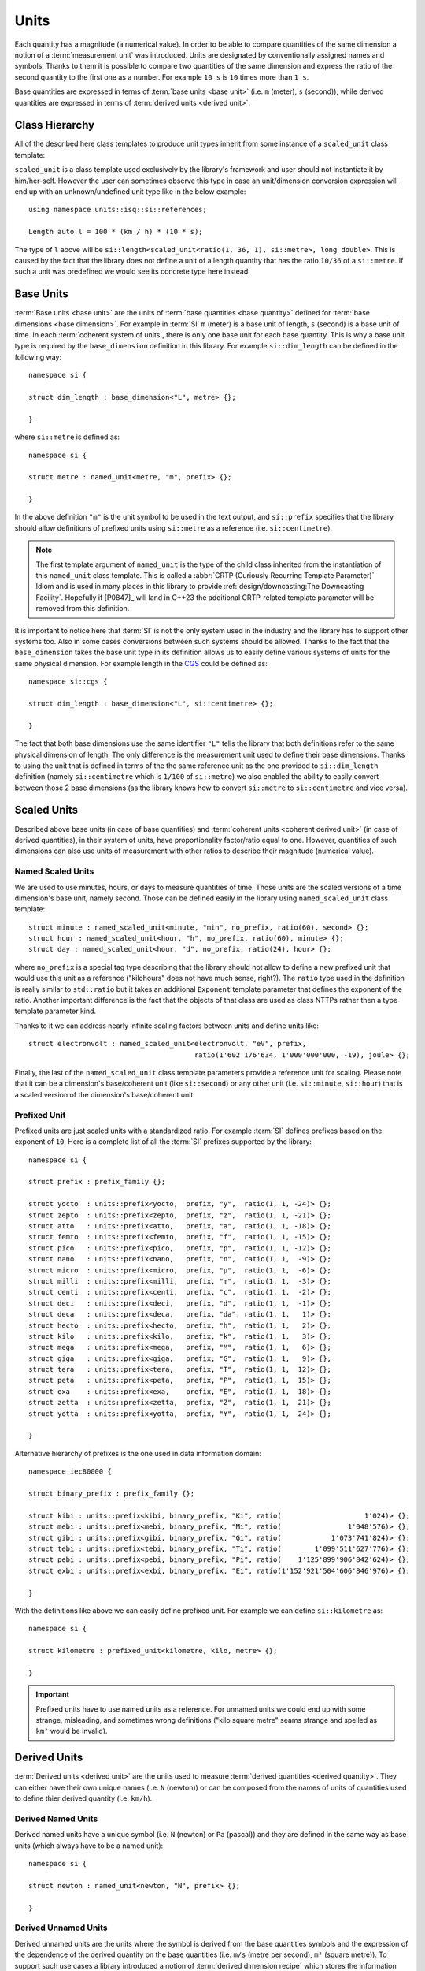.. namespace:: units

Units
=====

Each quantity has a magnitude (a numerical value). In order to be able to
compare quantities of the same dimension a notion of a :term:`measurement unit`
was introduced. Units are designated by conventionally assigned names and
symbols. Thanks to them it is possible to compare two quantities of the
same dimension and express the ratio of the second quantity to the first
one as a number. For example ``10 s`` is ``10`` times more than ``1 s``.

Base quantities are expressed in terms of :term:`base units <base unit>`
(i.e. ``m`` (meter), ``s`` (second)), while derived quantities are expressed
in terms of :term:`derived units <derived unit>`.


Class Hierarchy
---------------

All of the described here class templates to produce unit types inherit from some instance
of a ``scaled_unit`` class template:

.. raw:: html

    <object data="../_images/units.svg" type="image/svg+xml" class="align-center" style="max-width: 100%;"></object>

..
    https://www.planttext.com

    @startuml

    skinparam monochrome true
    skinparam shadowing false
    skinparam backgroundColor #fcfcfc

    hide members
    hide circle

    left to right direction

    package Unit <<Frame>> [[../../framework/units.html]] {
    abstract prefix_family [[../../framework/units.html#prefixed-unit]]
    abstract no_prefix [[../../framework/units.html#named-scaled-units]]
    abstract prefix<PrefixFamily, Symbol, Ratio> [[../../framework/units.html#prefixed-unit]]

    prefix_family <|-- no_prefix
    prefix_family <.. prefix

    '  prefix_family <.. named_unit
    '  prefix_family <.. named_scaled_unit
    '  prefix_family <.. named_derived_unit
    '  prefix_family <.. alias_unit

    '  prefix <.. prefixed_unit
    '  prefix <.. prefixed_alias_unit

    abstract scaled_unit<UnitRatio, Unit>

    abstract prefixed_alias_unit<Unit, Prefix, AliasUnit> [[../../framework/units.html#aliased-units]]
    abstract alias_unit<Unit, Symbol, PrefixFamily> [[../../framework/units.html#aliased-units]]
    abstract named_derived_unit<Dimension, Symbol, PrefixFamily, Unit, Unit...> [[../../framework/units.html#derived-scaled-units]]
    abstract derived_unit<Dimension, Unit, Unit...> [[../../framework/units.html#derived-scaled-units]]
    abstract prefixed_unit<Prefix, Unit> [[../../framework/units.html#prefixed-unit]]
    abstract named_scaled_unit<Symbol, PrefixFamily, Ratio, Unit> [[../../framework/units.html#named-scaled-units]]
    abstract named_unit<Symbol, PrefixFamily> [[../../framework/units.html#base-units]]
    abstract unit [[../../framework/units.html#derived-unnamed-units]]

    scaled_unit <|-- unit
    scaled_unit <|-- named_unit
    scaled_unit <|-- named_scaled_unit
    scaled_unit <|-- prefixed_unit
    scaled_unit <|-- derived_unit
    scaled_unit <|-- named_derived_unit
    scaled_unit <|-- alias_unit
    scaled_unit <|-- prefixed_alias_unit
    }

    @enduml

``scaled_unit`` is a class template used exclusively by the library's framework
and user should not instantiate it by him/her-self. However the user can sometimes
observe this type in case an unit/dimension conversion expression will end up with an
unknown/undefined unit type like in the below example::

    using namespace units::isq::si::references;

    Length auto l = 100 * (km / h) * (10 * s);

The type of ``l`` above will be
``si::length<scaled_unit<ratio(1, 36, 1), si::metre>, long double>``. This is caused
by the fact that the library does not define a unit of a length quantity that has the
ratio ``10/36`` of a ``si::metre``. If such a unit was predefined we would see its concrete
type here instead.


Base Units
----------

:term:`Base units <base unit>` are the units of
:term:`base quantities <base quantity>` defined for
:term:`base dimensions <base dimension>`. For example in :term:`SI`
``m`` (meter) is a base unit of length, ``s`` (second) is a base unit of
time. In each :term:`coherent system of units`, there is only one base
unit for each base quantity. This is why a base unit type is required by
the ``base_dimension`` definition in this library. For example ``si::dim_length``
can be defined in the following way::

    namespace si {

    struct dim_length : base_dimension<"L", metre> {};

    }

where ``si::metre`` is defined as::

    namespace si {

    struct metre : named_unit<metre, "m", prefix> {};

    }

In the above definition ``"m"`` is the unit symbol to be used in the text
output, and ``si::prefix`` specifies that the library should allow
definitions of prefixed units using ``si::metre`` as a reference (i.e.
``si::centimetre``).

.. seealso::

    For more information on prefixes and scaling please refer to
    `Scaled Units`_.

.. note::

    The first template argument of ``named_unit`` is the type of the
    child class inherited from the instantiation of this ``named_unit``
    class template. This is called a
    :abbr:`CRTP (Curiously Recurring Template Parameter)` Idiom and is used
    in many places in this library to provide
    :ref:`design/downcasting:The Downcasting Facility`.
    Hopefully if [P0847]_ will land in C++23 the additional CRTP-related
    template parameter will be removed from this definition.


It is important to notice here that :term:`SI` is not the only system used
in the industry and the library has to support other systems too. Also
in some cases conversions between such systems should be allowed. Thanks to
the fact that the ``base_dimension`` takes the base unit type in its definition
allows us to easily define various systems of units for the same physical
dimension. For example length in the
`CGS <https://en.wikipedia.org/wiki/Centimetre%E2%80%93gram%E2%80%93second_system_of_units>`_
could be defined as::

    namespace si::cgs {

    struct dim_length : base_dimension<"L", si::centimetre> {};

    }

The fact that both base dimensions use the same identifier ``"L"`` tells
the library that both definitions refer to the same physical dimension of
length. The only difference is the measurement unit used to define their
base dimensions. Thanks to using the unit that is defined in terms of the
the same reference unit as the one provided to ``si::dim_length`` definition
(namely ``si::centimetre`` which is ``1/100`` of ``si::metre``) we also enabled
the ability to easily convert between those 2 base dimensions (as the library
knows how to convert ``si::metre`` to ``si::centimetre`` and vice versa).

.. seealso::

    More details on custom systems definitions and conversions between
    units of the same physical dimension can be found in the
    :ref:`use_cases/extensions:Custom Systems` chapter.


Scaled Units
------------

Described above base units (in case of base quantities) and
:term:`coherent units <coherent derived unit>` (in case of derived quantities),
in their system of units, have proportionality factor/ratio equal to one.
However, quantities of such dimensions can also use units of measurement
with other ratios to describe their magnitude (numerical value).


Named Scaled Units
^^^^^^^^^^^^^^^^^^

We are used to use minutes, hours, or days to measure quantities of time.
Those units are the scaled versions of a time dimension's base unit,
namely second. Those can be defined easily in the library using
``named_scaled_unit`` class template::

    struct minute : named_scaled_unit<minute, "min", no_prefix, ratio(60), second> {};
    struct hour : named_scaled_unit<hour, "h", no_prefix, ratio(60), minute> {};
    struct day : named_scaled_unit<hour, "d", no_prefix, ratio(24), hour> {};

where ``no_prefix`` is a special tag type describing that the library should
not allow to define a new prefixed unit that would use this unit as a
reference ("kilohours" does not have much sense, right?). The ``ratio`` type
used in the definition is really similar to ``std::ratio`` but it takes
an additional ``Exponent`` template parameter that defines the exponent of the ratio.
Another important difference is the fact that the objects of that class are used
as class NTTPs rather then a type template parameter kind.

Thanks to it we can address nearly infinite scaling factors between units
and define units like::

    struct electronvolt : named_scaled_unit<electronvolt, "eV", prefix,
                                            ratio(1'602'176'634, 1'000'000'000, -19), joule> {};

..
    TODO Submit a bug for above lexing problem

Finally, the last of the ``named_scaled_unit`` class template parameters
provide a reference unit for scaling. Please note that it can be a dimension's
base/coherent unit (like ``si::second``) or any other unit (i.e. ``si::minute``,
``si::hour``) that is a scaled version of the dimension's base/coherent unit.


Prefixed Unit
^^^^^^^^^^^^^

Prefixed units are just scaled units with a standardized ratio. For example
:term:`SI` defines prefixes based on the exponent of ``10``. Here is a
complete list of all the :term:`SI` prefixes supported by the library::

    namespace si {

    struct prefix : prefix_family {};

    struct yocto  : units::prefix<yocto,  prefix, "y",  ratio(1, 1, -24)> {};
    struct zepto  : units::prefix<zepto,  prefix, "z",  ratio(1, 1, -21)> {};
    struct atto   : units::prefix<atto,   prefix, "a",  ratio(1, 1, -18)> {};
    struct femto  : units::prefix<femto,  prefix, "f",  ratio(1, 1, -15)> {};
    struct pico   : units::prefix<pico,   prefix, "p",  ratio(1, 1, -12)> {};
    struct nano   : units::prefix<nano,   prefix, "n",  ratio(1, 1,  -9)> {};
    struct micro  : units::prefix<micro,  prefix, "µ",  ratio(1, 1,  -6)> {};
    struct milli  : units::prefix<milli,  prefix, "m",  ratio(1, 1,  -3)> {};
    struct centi  : units::prefix<centi,  prefix, "c",  ratio(1, 1,  -2)> {};
    struct deci   : units::prefix<deci,   prefix, "d",  ratio(1, 1,  -1)> {};
    struct deca   : units::prefix<deca,   prefix, "da", ratio(1, 1,   1)> {};
    struct hecto  : units::prefix<hecto,  prefix, "h",  ratio(1, 1,   2)> {};
    struct kilo   : units::prefix<kilo,   prefix, "k",  ratio(1, 1,   3)> {};
    struct mega   : units::prefix<mega,   prefix, "M",  ratio(1, 1,   6)> {};
    struct giga   : units::prefix<giga,   prefix, "G",  ratio(1, 1,   9)> {};
    struct tera   : units::prefix<tera,   prefix, "T",  ratio(1, 1,  12)> {};
    struct peta   : units::prefix<peta,   prefix, "P",  ratio(1, 1,  15)> {};
    struct exa    : units::prefix<exa,    prefix, "E",  ratio(1, 1,  18)> {};
    struct zetta  : units::prefix<zetta,  prefix, "Z",  ratio(1, 1,  21)> {};
    struct yotta  : units::prefix<yotta,  prefix, "Y",  ratio(1, 1,  24)> {};

    }

Alternative hierarchy of prefixes is the one used in data information
domain::

    namespace iec80000 {

    struct binary_prefix : prefix_family {};

    struct kibi : units::prefix<kibi, binary_prefix, "Ki", ratio(                    1'024)> {};
    struct mebi : units::prefix<mebi, binary_prefix, "Mi", ratio(                1'048'576)> {};
    struct gibi : units::prefix<gibi, binary_prefix, "Gi", ratio(            1'073'741'824)> {};
    struct tebi : units::prefix<tebi, binary_prefix, "Ti", ratio(        1'099'511'627'776)> {};
    struct pebi : units::prefix<pebi, binary_prefix, "Pi", ratio(    1'125'899'906'842'624)> {};
    struct exbi : units::prefix<exbi, binary_prefix, "Ei", ratio(1'152'921'504'606'846'976)> {};

    }

With the definitions like above we can easily define prefixed unit. For
example we can define ``si::kilometre`` as::

    namespace si {

    struct kilometre : prefixed_unit<kilometre, kilo, metre> {};

    }

.. important::

    Prefixed units have to use named units as a reference. For unnamed
    units we could end up with some strange, misleading, and sometimes
    wrong definitions ("kilo square metre" seams strange and spelled
    as ``km²`` would be invalid).


Derived Units
-------------

:term:`Derived units <derived unit>` are the units used to measure
:term:`derived quantities <derived quantity>`. They can either have their own unique
names (i.e. ``N`` (newton)) or can be composed from the names of units of quantities
used to define thier derived quantity (i.e. ``km/h``).


Derived Named Units
^^^^^^^^^^^^^^^^^^^

Derived named units have a unique symbol (i.e. ``N`` (newton) or ``Pa``
(pascal)) and they are defined in the same way as base units (which
always have to be a named unit)::

    namespace si {

    struct newton : named_unit<newton, "N", prefix> {};

    }


Derived Unnamed Units
^^^^^^^^^^^^^^^^^^^^^

Derived unnamed units are the units where the symbol is derived from the
base quantities symbols and the expression of the dependence of the derived
quantity on the base quantities (i.e. ``m/s`` (metre per second), ``m²``
(square metre)). To support such use cases a library introduced a notion of
:term:`derived dimension recipe` which stores the information about the
order, exponents, and types of dimensions used to define this particular
derived dimension. For example each of the below ``momentum`` definitions
will result in a different unnamed unit symbol:

.. code-block::
    :emphasize-lines: 2-4, 6-8, 10-12

    struct dim_momentum : derived_dimension<dim_momentum, kilogram_metre_per_second,
                                            exponent<si::dim_mass, 1>,
                                            exponent<si::dim_length, 1>,
                                            exponent<si::dim_time, -1>> {};    // kg ⋅ m/s
    struct dim_momentum : derived_dimension<dim_momentum, kilogram_metre_per_second,
                                            exponent<si::dim_length, 1>,
                                            exponent<si::dim_mass, 1>,
                                            exponent<si::dim_time, -1>> {};    // m ⋅ kg/s
    struct dim_momentum : derived_dimension<dim_momentum, kilogram_metre_per_second,
                                            exponent<si::dim_time, -1>,
                                            exponent<si::dim_length, 1>,
                                            exponent<si::dim_mass, 1>> {};     // 1/s ⋅ m ⋅ kg

where ``kilogram_metre_per_second`` is defined as::

    struct kilogram_metre_per_second : unit<kilogram_metre_per_second> {};

However, the easiest way to define momentum is just to use the
``si::dim_speed`` derived dimension in the recipe:

.. code-block::
    :emphasize-lines: 3

    struct dim_momentum : derived_dimension<dim_momentum, kilogram_metre_per_second,
                                            exponent<si::dim_mass, 1>,
                                            exponent<si::dim_speed, 1>> {}; // kg ⋅ m/s

In such a case the library will do its magic and will automatically
unpack a provided derived dimension to its base dimensions in order to
end up with a :term:`normalized derived dimension` for a parent entity.

The need to support a derived dimension in the recipe is not just a
syntactic sugar that allows us to do less typing. It is worth to notice
here that some of the derived unnamed units are defined in terms of other
derived named units (i.e. surface tension quantity is measured in terms
of ``N/m``):

.. code-block::
    :emphasize-lines: 2

    struct dim_surface_tension : derived_dimension<dim_surface_tension, newton_per_metre,
                                                   exponent<si::dim_force, 1>,
                                                   exponent<si::dim_length, -1>> {}; // N/m

If we defined the above in terms of base units we would end up with
a ``kg/s²`` derived unit symbol.


Derived Scaled Units
^^^^^^^^^^^^^^^^^^^^

For some units determining of a correct scaling ratio may not be trivial,
and even if done correctly, may be a pain to maintain. For a simple example
let's take a "kilometre per hour" unit. What is the easiest to maintain
ratio in reference to the "metre per second":

- ``1000/3600``
- ``10/36``
- ``5/18``

Whichever, we choose there will always be someone not happy with our choice.

Thanks to a ``derived_unit`` class template provided by the library this problem
does not exist at all. With it ``si::kilometre_per_hour`` can be defined as::

    namespace si {

    struct kilometre_per_hour : derived_unit<kilometre_per_hour, dim_speed, kilometre, hour> {};

    }

In case the scaled derived unit should serve as a named one we can use
a ``named_derived_unit`` where the user is able to provide a symbol for the unit
by him/her-self::

    namespace si::fps {

    struct knot : named_derived_unit<knot, dim_speed, "knot", no_prefix, nautical_mile, hour> {};

    }

Please note that the dervided scaled units are the only unit-related class templates
that take a dimension as its parameter. This derived dimension provides a :term:`recipe`
used for its definition. Based on the information stored in the recipe
(order, type, and exponents of composite dimensions) and the ratios of units
provided in the template parameter list after the derived dimension parameter,
the library calculates the final ratio for this unit.


Aliased Units
-------------

In order to make our life easier people tend to assign alternative/aliased names
to some popular units. As an example we often use "tonne" instead of "megagram",
"litre" instead of "cubic decimetre", or "hectare" instead of "square hectometre".

This library provides facilities to define aliased names to already defined units
with ``alias_unit`` class template::

    namespace si {

    struct litre : alias_unit<cubic_decimetre, "l", prefix> {};

    }

Also, it is possible to add prefixes to such aliased units with ``prefixed_alias_unit``
class template::

    namespace si {

    struct millilitre : prefixed_alias_unit<cubic_centimetre, milli, litre> {};

    }


.. seealso::

    To learn more about unknown units please refer to the
    :ref:`use_cases/unknown_dimensions:Working with Unknown Dimensions and Their Units` chapter.

